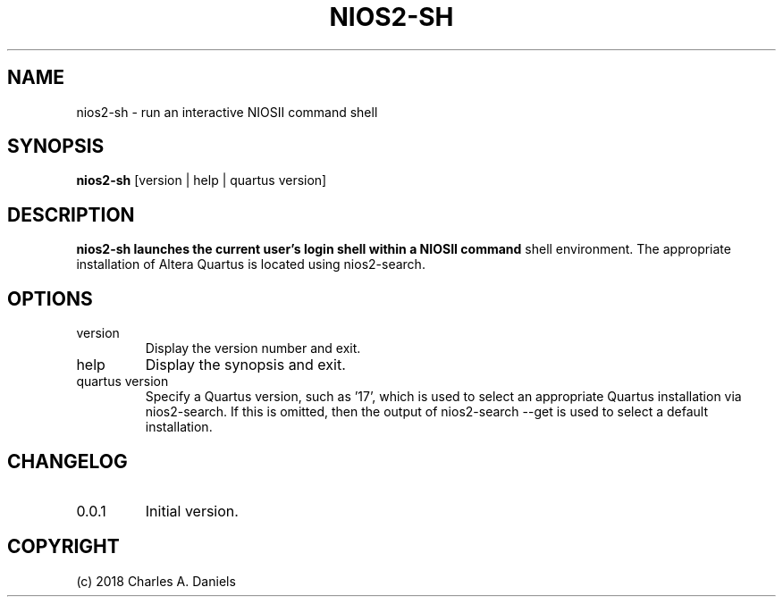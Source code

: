.TH NIOS2-SH 1 "October 2018" "nios2-sh 0.0.1" "User Commands"

.SH NAME
.PP
nios2-sh - run an interactive NIOSII command shell

.SH SYNOPSIS
.PP
.B nios2-sh
[version | help | quartus version]

.SH DESCRIPTION
.B nios2-sh launches the current user's login shell within a NIOSII command
shell environment. The appropriate installation of Altera Quartus is located
using nios2-search.

.SH OPTIONS

.IP version
Display the version number and exit.

.IP help
Display the synopsis and exit.

.IP "quartus version"
Specify a Quartus version, such as '17', which is used to select an appropriate
Quartus installation via nios2-search. If this is omitted, then the output of
nios2-search --get is used to select a default installation.

.SH CHANGELOG
.IP 0.0.1
Initial version.

.SH COPYRIGHT
(c) 2018 Charles A. Daniels
